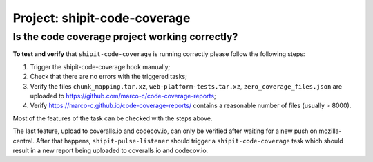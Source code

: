 .. shipit-code-coverage-project:

Project: shipit-code-coverage
==========================

Is the code coverage project working correctly?
--------------------------------

.. _verify-shipit-code-coverage:

**To test and verify** that ``shipit-code-coverage`` is running correctly please
follow the following steps:

#. Trigger the shipit-code-coverage hook manually;

#. Check that there are no errors with the triggered tasks;

#. Verify the files ``chunk_mapping.tar.xz``, ``web-platform-tests.tar.xz``, ``zero_coverage_files.json`` are uploaded to `https://github.com/marco-c/code-coverage-reports <https://github.com/marco-c/code-coverage-reports>`_;

#. Verify `https://marco-c.github.io/code-coverage-reports/ <https://marco-c.github.io/code-coverage-reports/>`_ contains a reasonable number of files (usually > 8000).

Most of the features of the task can be checked with the steps above.

The last feature, upload to coveralls.io and codecov.io, can only be verified after waiting for a new push on mozilla-central. After that happens, ``shipit-pulse-listener`` should trigger a ``shipit-code-coverage`` task which should result in a new report being uploaded to coveralls.io and codecov.io.
